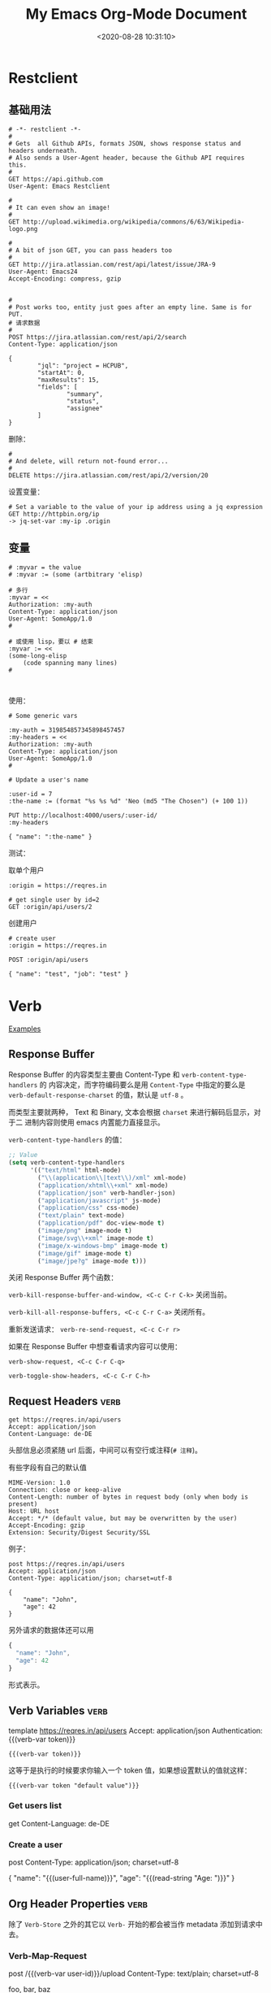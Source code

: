 #+TITLE: My Emacs Org-Mode Document
#+DATE: <2020-08-28 10:31:10>
#+TAGS[]: emacs, org-mode
#+CATEGORIES[]: emacs
#+LANGUAGE: zh-cn
#+STARTUP: indent align

* Restclient

** 基础用法
#+begin_src restclient
# -*- restclient -*-
#
# Gets  all Github APIs, formats JSON, shows response status and headers underneath.
# Also sends a User-Agent header, because the Github API requires this.
#
GET https://api.github.com
User-Agent: Emacs Restclient

#
# It can even show an image!
#
GET http://upload.wikimedia.org/wikipedia/commons/6/63/Wikipedia-logo.png

#
# A bit of json GET, you can pass headers too
#
GET http://jira.atlassian.com/rest/api/latest/issue/JRA-9
User-Agent: Emacs24
Accept-Encoding: compress, gzip


#
# Post works too, entity just goes after an empty line. Same is for PUT.
# 请求数据
#
POST https://jira.atlassian.com/rest/api/2/search
Content-Type: application/json

{
        "jql": "project = HCPUB",
        "startAt": 0,
        "maxResults": 15,
        "fields": [
                "summary",
                "status",
                "assignee"
        ]
}
#+end_src

删除：
#+begin_src restclient
#
# And delete, will return not-found error...
#
DELETE https://jira.atlassian.com/rest/api/2/version/20
#+end_src

设置变量：

#+begin_src restclient
# Set a variable to the value of your ip address using a jq expression
GET http://httpbin.org/ip
-> jq-set-var :my-ip .origin
#+end_src

** 变量

#+begin_src restclient
# :myvar = the value
# :myvar := (some (artbitrary 'elisp)

# 多行
:myvar = <<
Authorization: :my-auth
Content-Type: application/json
User-Agent: SomeApp/1.0
#

# 或使用 lisp，要以 # 结束
:myvar := <<
(some-long-elisp
    (code spanning many lines)
#


#+end_src

使用：
#+begin_src restclient
# Some generic vars

:my-auth = 319854857345898457457
:my-headers = <<
Authorization: :my-auth
Content-Type: application/json
User-Agent: SomeApp/1.0
#

# Update a user's name

:user-id = 7
:the-name := (format "%s %s %d" 'Neo (md5 "The Chosen") (+ 100 1))

PUT http://localhost:4000/users/:user-id/
:my-headers

{ "name": ":the-name" }
#+end_src

测试：

取单个用户
#+begin_src restclient
:origin = https://reqres.in

# get single user by id=2
GET :origin/api/users/2
#+end_src

创建用户
#+begin_src restclient
# create user
:origin = https://reqres.in

POST :origin/api/users

{ "name": "test", "job": "test" }
#+end_src

* Verb
:PROPERTIES:
:COLUMNS:  %CUSTOM_ID[(Custom Id)]
:CUSTOM_ID: verb
:END:

[[https://github.com/federicotdn/verb/tree/main/examples][Examples]]

[[/img/emacs/emacs-verb.svg]]

** Response Buffer

Response Buffer 的内容类型主要由 Content-Type 和 ~verb-content-type-handlers~ 的
内容决定，而字符编码要么是用 ~Content-Type~ 中指定的要么是
~verb-default-response-charset~ 的值，默认是 ~utf-8~ 。

而类型主要就两种， Text 和 Binary, 文本会根据 ~charset~ 来进行解码后显示，对于二
进制内容则使用 emacs 内置能力直接显示。

~verb-content-type-handlers~ 的值：

#+begin_src emacs-lisp
;; Value
(setq verb-content-type-handlers
      '(("text/html" html-mode)
        ("\\(application\\|text\\)/xml" xml-mode)
        ("application/xhtml\\+xml" xml-mode)
        ("application/json" verb-handler-json)
        ("application/javascript" js-mode)
        ("application/css" css-mode)
        ("text/plain" text-mode)
        ("application/pdf" doc-view-mode t)
        ("image/png" image-mode t)
        ("image/svg\\+xml" image-mode t)
        ("image/x-windows-bmp" image-mode t)
        ("image/gif" image-mode t)
        ("image/jpe?g" image-mode t)))
#+end_src

关闭 Response Buffer 两个函数：

~verb-kill-response-buffer-and-window, <C-c C-r C-k>~ 关闭当前。

~verb-kill-all-response-buffers, <C-c C-r C-a>~ 关闭所有。

重新发送请求： ~verb-re-send-request, <C-c C-r r>~

如果在 Response Buffer 中想查看请求内容可以使用：

~verb-show-request, <C-c C-r C-q>~

~verb-toggle-show-headers, <C-c C-r C-h>~

** Request Headers :verb:

#+begin_src verb :wrap src ob-verb-response
get https://reqres.in/api/users
Accept: application/json
Content-Language: de-DE
#+end_src

头部信息必须紧随 url 后面，中间可以有空行或注释(~# 注释~)。

有些字段有自己的默认值

#+begin_src verb :wrap src ob-verb-response
MIME-Version: 1.0
Connection: close or keep-alive
Content-Length: number of bytes in request body (only when body is present)
Host: URL host
Accept: */* (default value, but may be overwritten by the user)
Accept-Encoding: gzip
Extension: Security/Digest Security/SSL
#+end_src

例子：
#+begin_src verb :wrap src ob-verb-response
post https://reqres.in/api/users
Accept: application/json
Content-Type: application/json; charset=utf-8

{
    "name": "John",
    "age": 42
}
#+end_src

#+RESULTS:
#+begin_src ob-verb-response
(Request timed out after 10.03 seconds)
#+end_src

另外请求的数据体还可以用

#+begin_src javascript
{
  "name": "John",
  "age": 42
}
#+end_src

形式表示。
** Verb Variables :verb:

template https://reqres.in/api/users
Accept: application/json
Authentication: {{(verb-var token)}}

~{{(verb-var token)}}~

这等于是执行的时候要求你输入一个 token 值，如果想设置默认的值就这样：

~{{(verb-var token "default value")}}~

*** Get users list
get
Content-Language: de-DE

*** Create a user
post
Content-Type: application/json; charset=utf-8

{
    "name": "{{(user-full-name)}}",
    "age": "{{(read-string "Age: ")}}"
}

** Org Header Properties :verb:
:properties:
:test: 这是个标题属性
:end:

除了 ~Verb-Store~ 之外的其它以 ~Verb-~ 开始的都会被当作 metadata 添加到请求中去。

*** Verb-Map-Request
:properties:
:Verb-Map-Request: remove-body-newlines
:end:

post /{{(verb-var user-id)}}/upload
Content-Type: text/plain; charset=utf-8

foo,
bar,
baz

如上面的数据在发送之前会被 ~remove-body-newlines~ 处理之后返回，即实际发送给服务
器的变成了： ~foo,bar,baz~

#+begin_src emacs-lisp
(defun remove-body-newlines (rs)
  ;; RS is of type `verb-request-spec'
  (oset rs body (replace-regexp-in-string "\n" " " (oref rs body)))
  rs)
#+end_src

可以通过给 org head 增加 ~Verb-Map-Request~ 来指定一个函数，这个函数会在请求发出
或导出之前执行。
*** Verb-Store :verb:

template https://reqres.in/api
Accept: application/json
Content-Type: application/json; charset=utf-8

这个属性很特殊，当指定了这个之后，请求的结果会自动保存到这它指定的变量上去。

然后可以通过 ~verb-stored-response~ 函数去取到这个变量的值。

如：
**** Create a user
:properties:
:Verb-Store: new-user
:end:

post
Content-Type: application/json; charset=utf-8

{
    "name": "{{(user-full-name)}}",
    "age": "{{(read-string "Age: ")}}"
}

这里的结果保存到了 ~new-user~

**** Get last created user
get /{{(verb-json-get (oref (verb-stored-response "new-user") body) "id")}}
Accept: application/json

这里去取保存的结果。
**** Get IP
:properties:
:Verb-Store: new-person
:end:

post /users

{
    "name": "John",
    "age": 42
}

**** get Stored IP

get /users/{{(verb-json-get (oref (verb-stored-response "new-person") body) "id")}}

**** Get Last Response

get /users/{{(verb-json-get (oref verb-last body) "id")}}

取上一个请求的响应数据。
** Org Source Block Properties
*** :wrap

~:wrap src ob-verb-response~

指定结果用 src block 将结果包起来。

#+begin_src verb :wrap src ob-verb-response
get https://api.ipify.org?format=json
#+end_src

#+RESULTS:
#+begin_src ob-verb-response
HTTP/1.1 200 OK
Server: Cowboy
Connection: keep-alive
Content-Type: application/json
Vary: Origin
Date: Sat, 24 Jul 2021 11:15:56 GMT
Content-Length: 22
Via: 1.1 vegur

{
  "ip": "27.38.254.246"
}
#+end_src
*** :op

没有指定 :op 的时候默认是 ~:op send~

#+begin_tip
@@html:<p><strong>TIP</strong></p>@@

可以使用 :var keyword 来给 verb src block 传递参数，然后在代码块中用

~(verb-var <variable-name>)~ 使用。
#+end_tip

1. ~:op send get-headers~: 只显示响应头信息。
   #+begin_src verb :wrap src ob-verb-response :op send get-headers
    get https://api.ipify.org?format=json
   #+end_src

   #+RESULTS:
   #+begin_src ob-verb-response
   Server: Cowboy
   Connection: keep-alive
   Content-Type: application/json
   Vary: Origin
   Date: Sat, 24 Jul 2021 11:11:31 GMT
   Content-Length: 22
   Via: 1.1 vegur
   #+end_src

2. ~:op send get-body~: 只显示响应体信息。

   #+begin_src verb :wrap src ob-verb-response :op send get-body
    get https://api.ipify.org?format=json
   #+end_src

   #+RESULTS:
   #+begin_src ob-verb-response
   {
     "ip": "27.38.254.246"
   }
   #+end_src

3. ~:op export curl~ 将请求导出为 CURL 格式。

   #+begin_src verb :op export curl
    get https://api.ipify.org?format=json
   #+end_src

   #+RESULTS:
   : curl 'https://api.ipify.org/?format=json'

4. ~:op export verb~ 将请求导出为 verb 格式。

   #+begin_src verb :op export verb
    get https://api.ipify.org?format=json
   #+end_src

   #+RESULTS:
   : GET https://api.ipify.org/?format=json
** Upload File
# ResponseType: arraybuffer

#+begin_src verb :wrap src ob-verb-response
post /{{(verb-var user-id)}}/upload
Content-Type: text/markdown; charset=utf-8

{{(verb-read-file "~/Desktop/test.md")}}
#+end_src

下面为什么内容前面要加上 {{}} ，因为 org-mode 默认 ~**~ 是标题，加个空的 ~{{}}~
可避免问题。
#+begin_src verb :wrap src ob-verb-response
post /{{(verb-var user-id)}}/upload
Content-Type: text/markdown; charset=utf-8

# Sample Markdown file

{{}}**This text is bold.**
{{}}*This text is italicized.*
#+end_src
** Upload Multiple Files

post www.example.com
Accept: */*
Content-Type: multipart/form-data; boundary={{(verb-boundary)}}

{{(verb-part "file" "1.txt")}}
Content-Type: text/plain

{{(verb-read-file "/path/to/1.txt")}}
{{(verb-part "file" "2.html")}}
Content-Type: text/html

{{(verb-read-file "/path/to/2.html")}}
{{(verb-part)}}

** Binary content type tests :verb:
# Each subheading specifies a request for a binary content type
# 每个子标题都是一个请求资源的类型
# (non-text), like PDF documents, images, etc.
template https://www.gnu.org

*** PDF
# Read a PDF document using doc-view-mode.
get /licenses/quick-guide-gplv3.pdf

*** Images
template /graphics

**** PNG image
# Get a PNG image
get /gnu-head.png

**** JPG image
# Get a JPG image
get /bokma-gnu.jpg

**** SVG image
# Get a SVG image
get /logo-fsf.org.svg
** /dev/null as a Service :verb:
# In modern days everything is a service. You create documents, upload
# photos, deploy computers, but what’s happening to your trash? That’s
# why we’re launching /dev/null to the cloud.
#
# https://devnull-as-a-service.com/home/

post https://devnull-as-a-service.com/dev/null
Content-Type: text/plain; charset=utf-8

Hello!
** Hacker News API :verb:
# Documentation and Samples for the Official HN API
# https://github.com/HackerNews/API

template https://hacker-news.firebaseio.com/v0
Accept: application/json

*** Item
# Stories, comments, jobs, Ask HNs and even polls are just
# items. They're identified by their ids, which are unique integers,
# and live under /v0/item/<id>.

get /item/{{(read-string "Item ID: ")}}.json?print=pretty

*** User
# Users are identified by case-sensitive ids, and live under
# /v0/user/. Only users that have public activity (comments or story
# submissions) on the site are available through the API.

get /user/{{(read-string "User ID: ")}}.json

*** Live Data
# The coolest part of Firebase is its support for change
# notifications. While you can subscribe to individual items and
# profiles, you'll need to use the following to observe front page
# ranking, new items, and new profiles.

**** Max Item ID
# The current largest item id is at /v0/maxitem. You can walk backward
# from here to discover all items.
get /maxitem.json

**** Top Stories
get /topstories.json

**** New Stories
get /newstories.json

**** Best Stories
get /beststories.json
** Export to EWW example                                                :verb:
# Use C-c C-r C-w to perform the request using EWW
get http://neverssl.com
Accept: text/html

** ipify API :verb:
# A Simple Public IP Address API
# https://www.ipify.org/
# https://github.com/rdegges/ipify-api

*** IPv4
template https://api.ipify.org

**** JSON
get ?format=json

**** Text
get ?format=text

*** IPv6
template https://api6.ipify.org

**** JSON
get ?format=json

**** Text
get ?format=text

** Kanye REST API :verb:
# A free REST API for random Kanye West quotes (Kanye as a Service).

template https://api.kanye.rest

*** Get quotes text response (Babel)
:properties:
:Verb-Store: kanye
:end:

# Evaluating (oref (verb-stored-response "kanye") body) will return
# the last retrieved quote.

#+BEGIN_SRC verb :wrap src ob-verb-response
get ?format=text
#+END_SRC

#+RESULTS:
#+begin_src ob-verb-response
HTTP/1.1 200 OK
Date: Sat, 24 Jul 2021 05:29:44 GMT
Content-Type: application/json
Transfer-Encoding: chunked
Connection: keep-alive
Access-Control-Allow-Origin: *
Access-Control-Allow-Headers: Content-Type
Access-Control-Allow-Methods: GET
Expect-CT: max-age=604800, report-uri="https://report-uri.cloudflare.com/cdn-cgi/beacon/expect-ct"
Report-To: {"endpoints":[{"url":"https:\/\/a.nel.cloudflare.com\/report\/v3?s=yHwX2nlypygqT90DSvEtAsrxWQU9YjDmSajgfG9hzsmYqNFvKAAZRP0CqOKVhvgSZ4b1cdLk1d%2BF8gxrow4rkKyy1xnIxtB9qUv4XfU2Ls6GETgSh7uthXVNf5T6oz3V2g%3D%3D"}],"group":"cf-nel","max_age":604800}
NEL: {"report_to":"cf-nel","max_age":604800}
Vary: Accept-Encoding
Server: cloudflare
CF-RAY: 673ac0a53ce6eb3d-LAX
alt-svc: h3-27=":443"; ma=86400, h3-28=":443"; ma=86400, h3-29=":443"; ma=86400, h3=":443"; ma=86400

{
  "quote": "I don't wanna see no woke tweets or hear no woke raps ... it's show time ... it's a whole different energy right now"
}
#+end_src

*** Get JSON quotes, body only (Babel)
#+BEGIN_SRC verb :wrap src ob-verb-response :op send get-body
get
#+END_SRC

#+RESULTS:
#+begin_src ob-verb-response
{
  "quote": "The thought police want to suppress freedom of thought"
}
#+end_src
*** Get JSON quotes
#+begin_src verb :wrap src ob-verb-response
get
#+end_src

#+RESULTS:
#+begin_src ob-verb-response
HTTP/1.1 200 OK
Date: Sun, 25 Jul 2021 06:37:39 GMT
Content-Type: application/json
Transfer-Encoding: chunked
Connection: keep-alive
Access-Control-Allow-Origin: *
Access-Control-Allow-Headers: Content-Type
Access-Control-Allow-Methods: GET
Expect-CT: max-age=604800, report-uri="https://report-uri.cloudflare.com/cdn-cgi/beacon/expect-ct"
Report-To: {"endpoints":[{"url":"https:\/\/a.nel.cloudflare.com\/report\/v3?s=b%2Bwjrw%2BO3AfKcLJXXQYyedGb%2BGEF%2BOrodpiucCNhs2kiJRw4kI6axDCBz6uIXKsMajdiiL2FLSy34eVmH0HyBQ22Vt6zK91I4aeHHXQ2bJYC4OQs6tj34Cc3x4Y93xOplg%3D%3D"}],"group":"cf-nel","max_age":604800}
NEL: {"report_to":"cf-nel","max_age":604800}
Vary: Accept-Encoding
Server: cloudflare
CF-RAY: 67436180ffac3131-LAX
alt-svc: h3-27=":443"; ma=86400, h3-28=":443"; ma=86400, h3-29=":443"; ma=86400, h3=":443"; ma=86400

{
  "quote": "If I got any cooler I would freeze to death"
}
#+end_src

** Open Library API :verb:
# Open Library has developed a suite of APIs to help developers get up
# and running with our data. We encourage interested developers to
# join the ol-tech mailing list to stay up-to-date with the latest
# news, or dive in with our own development team at our bug tracker or
# our GitHub source code repository.

# Open Library has a RESTful API, best used to link into Open Library
# data in JSON, YAML and RDF/XML. There's also an earlier JSON API,
# which is deprecated now. This is only retained for backward
# compatibility.

# From: https://openlibrary.org/developers/api

template http://openlibrary.org
User-Agent: Verb/Emacs Emacs/{{emacs-version}}
Accept: application/json

*** Search
# Open Library provides an experimental API to search.
template /search.json

**** By Title
#+BEGIN_SRC verb :wrap src ob-verb-response
get ?title={{(verb-var title)}}
#+END_SRC

**** By Author
get ?author={{(verb-var author "Frank Herbert")}}

*** Subjects
# This API is experimental. Please be aware that this may change in future.
get /subjects/{{(verb-var subject)}}.json

*** Books
:properties:
:Verb-Store: book
:end:
# The API allows requesting information on one or more books using
# ISBNs, OCLC Numbers, LCCNs and OLIDs (Open Library IDs).

get /api/books?bibkeys=ISBN:{{(verb-var isbn)}}&format=json

*** Book Cover
# Get a book's cover based on the value of (verb-var isbn) and the
# "book" stored response. To set those, make sure to execute "Books"
# request at least once.
get {{(verb-json-get (oref (verb-stored-response "book") body) (concat "ISBN:" (verb-var isbn)) "thumbnail_url")}}
Accept: image/jpeg

** Postman Echo API :verb:
# Postman Echo is service you can use to test your REST clients and
# make sample API calls. It provides endpoints for GET, POST, PUT,
# various auth mechanisms and other utility endpoints.

# The documentation for the endpoints as well as example responses can
# be found at https://postman-echo.com.

template https://postman-echo.com

*** GZIP test
# This endpoint returns the response using gzip compression
# algorithm. The uncompressed response is a JSON string containing the
# details of the request sent by the client.
get /gzip
Accept-Encoding: gzip

*** Stream test
# This endpoint allows one to receive streaming http response using
# chunked transfer encoding of a configurable length.
get /stream/5

*** Post
# This endpoint echoes the HTTP headers, request parameters, the
# contents of the request body and the complete URI requested when data
# is sent as a form parameter.
post /post
Content-Type: application/json

{
  "hello": 1, "bye": {}
}

**** Post (raw text)
# Send some plain text instead of JSON. Get the text itself from a
# local file.
template
Content-Type: text/plain

{{(verb-read-file "../test/test.txt")}}
*** Status code
# This endpoint allows one to instruct the server which status code to
# respond with.
get /status/{{(read-number "Status: ")}}
** REQ|RES :verb:
# Test your front-end against a real API
# A hosted REST-API ready to respond to your AJAX requests.
# https://reqres.in/

template https://reqres.in/api?delay=0
Content-Type: application/json

*** Users

template /users

**** Get endpoint headers
head

**** Get endpoint options
options

**** List users

get ?page=1

**** Create user
post
Content-Type: application/json

{
    "name": "{{(user-login-name)}}",
    "age": 55
}

**** Operate on a single user

template /2

***** Get a single user
get

***** Replace a user
put

{
    "name": "Bob"
}

***** Update a user
patch

{
    "name": "Bob"
}

***** Delete a user
delete

*** Login

post /login

#+BEGIN_SRC javascript
{
    "email": "eve.holt@reqres.in",
    "password": "hello"
}
#+END_SRC

** Scryfall REST API :verb:
# Scryfall is a powerful Magic: The Gathering card search.

# Scryfall provides a REST-like API for ingesting our card data
# programmatically. The API exposes information available on the
# regular site in easy-to-consume formats.
# https://scryfall.com/docs/api

template https://api.scryfall.com

*** Cards list
# Returns a List object that contains all cards in Scryfall’s
# database. This method is paginated, returning 175 cards at a
# time. The cards are ordered roughly newest to oldest. Review the
# documentation for paginating the List type.

# Every card type in every language is returned, including planar
# cards, schemes, Vanguard cards, tokens, emblems, and funny
# cards. Make sure you’ve reviewed documentation for the Card type.

# Scryfall currently has 267,162 cards, and this endpoint has 1527
# pages. This represents more than 400 MB of JSON data: beware your
# memory and storage limits if you are downloading the entire
# database.

get /cards

**** Single card by ID
# Returns a single card with the given Scryfall ID.

get /{{(read-string "Card ID: " "4b332e3d-dcf4-4f62-8130-124ec5d23b90")}}?format=text

**** Get a random card image
# Returns a single random Card object.

get /random?format=image

*** Sets
# Returns a List object of all Sets on Scryfall.

get /sets

**** Single set by ID
# Returns a Set with the given Scryfall ID.

get /{{(read-string "Set ID: " "914a6c6d-cb3b-45e8-a2db-9978a2339faf")}}
** API2 convert :verb:

template https://api2.online-convert.com
x-oc-api-key: d89c39a23d8f41ca8fd13ef85297b9a7
Cache-Control: no-cache

[[https://www.api2convert.com/docs/getting_started/quickstart.html][api documents]]

*** get id and server
:properties:
:Verb-Store: convert-response
:end:

post /jobs

{
    "conversion": [{
        "category": "image",
        "target": "png"
    }]
}

*** base64 -> image
:properties:
:Verb-Store: image-response
:end:

POST {{(verb-json-get (oref (verb-stored-response "convert-response") body) "server")}}/upload-base64/{{(verb-json-get (oref (verb-stored-response "convert-response") body) "id")}}
Content-Type: image/png

{
  "content": "data:image/gif;base64,R0lGODlhAQABAIAAAAUEBAAAACwAAAAAAQABAAACAkQBADs=",
  "filename": "black-pixel"
}

*** get the upload image

POST /jobs

{
    "input": [{
        "type": "input_id",
        "source": "{{(verb-json-get (oref (verb-stored-response "image-response") body) "id" "input")}}"
    }],
    "conversion": [{
        "target": "png"
    }]
}

*** multiple image

POST /dl/web2/upload-base64/a6f691e2-839e-49e5-829d-dc2d97486fe1
Content-Type: application/json

[{
  "content": "data:image/gif;base64,R0lGODlhAQABAIAAAAUEBAAAACwAAAAAAQABAAACAkQBADs=",
  "filename": "black_pixel.gif"
},{
  "content": "data:text/plain;base64,dGVzdCBzdHJpbmc=",
  "filename": "example_string.txt"
}]
* tables

** 列宽和对齐(Column width and alignment)

|---+---------------------+--------|
|   | <6>                 |        |
| 1 | one                 | some   |
| 2 | two                 | boring |
| 3 | this is a long text | column |

* keybindings
** 逗号(*,*)

*** *, s* trees/subtrees 操作

| key   | function              | description                    |
|-------+-----------------------+--------------------------------|
| ~, s h~ | org-premote-subtree   | 升级, h4 -> h3                 |
| ~, s l~ | org-demote-subtree    | 降级, h3 -> h4                 |
| ~, s n~ | org-narrow-to-subtree | 定位到当前的标题试图，隐藏其他 |
| ~, s N~ | widen                 | 恢复隐藏                       |
| ~, s j~ | org-move-subtree-down | 当前树下移                     |
| ~, s k~ | org-move-subtree-up   | 当前树上移                     |

*** *, b* org-babel-* 操作

| key   | function                     | description        |
|-------+------------------------------+--------------------|
| ~, b p~ | org-babel-previous-src-block | 跳转到上一个代码块 |
| ~, b n~ | org-babel-next-src-block     | 跳转到下一个代码块 |
|       |                              |                    |
* Hyperlinks(超链接)
** Internal Links(内部链接)
1. org file
   link target: <<target>>
   link source: [[target]]

   这种方式在 hugo 中无法时候用，但是可以通过第二种方式的 ~PROP:
   CUSTOM_ID~ 来实现。
2. in *hugo*
   link target: doc_header
   必须在某个标题下面声明属性，才能其效果。
   #+begin_example
     :PROPERTIES:
     :COLUMNS: %CUSTOM_ID[(Custom Id)]
     :CUSTOM_ID: doc_header
     :END:
   #+end_example

   link source: ~C-c C-l~ 或者 ~org-insert-link~ 或者直接 ~[[#doc_header][文档开
   头位置]]~ ，请点击：[[#doc_header][文档开头位置]]

* Markup for Rich Contents(富文本)

** Literal Examples(文本模板)
:PROPERTIES:
:COLUMNS:  %CUSTOM_ID[(Custom Id)]
:CUSTOM_ID: literal_eg
:END:

适合长文本内容的：
#+begin_example
,* some example from a text file
#+end_example

如果只是简短的语句，可直接使用 `:`(冒号)也可以达到同样效果：
: * some short example from a text file

代码模板：
#+BEGIN_SRC emacs-lisp -n
  (defun org-xor (a b) (ref:sc)
         "Exclusive or."    (ref:jump)
         (if a (not b) b))
#+END_SRC

配置选项: ~-n~ ，可以在代码中加入引用 ~(ref:sc)~ ，然后在文章任意地方使用
~[[(sc)]]~ 创建一个链接，点击后可以定位到代码中该出。

In line [[(sc)]] we remember the current position. [[(jump)][Line (jump)]]
jumps to point-min.

link: [[#literal_eg][literal_eg]]

* 16 Miscellaneous(杂项)
** 16.2 Structure Templates(结构化模板)

#+begin_example
  a	‘#+BEGIN_EXPORT ascii’ … ‘#+END_EXPORT’
  c	‘#+BEGIN_CENTER’ … ‘#+END_CENTER’
  C	‘#+BEGIN_COMMENT’ … ‘#+END_COMMENT’
  e	‘#+BEGIN_EXAMPLE’ … ‘#+END_EXAMPLE’
  E	‘#+BEGIN_EXPORT’ … ‘#+END_EXPORT’
  h	‘#+BEGIN_EXPORT html’ … ‘#+END_EXPORT’
  l	‘#+BEGIN_EXPORT latex’ … ‘#+END_EXPORT’
  q	‘#+BEGIN_QUOTE’ … ‘#+END_QUOTE’
  s	‘#+BEGIN_SRC’ … ‘#+END_SRC’
  v	‘#+BEGIN_VERSE’ … ‘#+END_VERSE’
#+end_example
** 16.7 Summary of In-Buffer Settings(文件设置)

1. `#+STARTUP:`

   | option   | function     |
   |----------+--------------|
   | indent   | 开启自动缩进 |
   | noindent | 关闭西东缩进 |

* Org-mode in hugo

给图片增加属性(使用 ~#+attr_html~)：

#+begin_example
#+attr_html: :width 100 :height 200
[[/images/some-img.png]]
#+end_example

** ~#+~ 开头的属性

- ~#+caption: 设置表名称~
- ~#+attr_html~ 增加 html 属性，比如：
  1. 增加样式名： ~#+attr_html: :class classname~
  2. 设置宽高： ~#+attr_html: :width 100 :height 100~

- ~#+attr_css~ 增加 css 样式，比如：
  1. 设置宽高： ~#+attr_css: :width 100px :height 200px :text-align center~ ，注意和 html 属性区
     分开
* snippets
:PROPERTIES:
:COLUMNS: %CUSTOM_ID[(Custom Id)]
:CUSTOM_ID: snippets
:END:

** 首字母大写

新增函数：

#+begin_src emacs-lisp
(defun my/capitalize-first-char (&optional string)
  "Capitalize only the first character of the input STRING."
  (when (and string (> (length string) 0))
    (let ((first-char (substring string nil 1))
          (rest-str   (substring string 1)))
      (concat (capitalize first-char) rest-str))))
#+end_src

然后在 snippet 文件中调用：
#+begin_example
# -*- mode: snippet -*-
# name: intro
# key: zname
# --
Hi, my name is ${1:$$(my/capitalize-first-char yas-text)}.
$0
#+end_example
* [[https://github.com/fniessen/org-html-themes][org-html-themes]]

